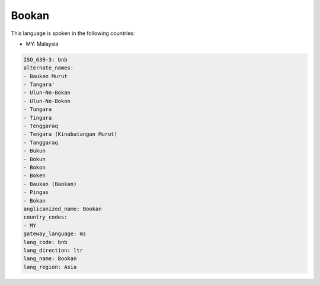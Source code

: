 .. _bnb:

Bookan
======

This language is spoken in the following countries:

* MY: Malaysia

.. code-block:: yaml

    ISO_639-3: bnb
    alternate_names:
    - Baukan Murut
    - Tangara'
    - Ulun-No-Bokan
    - Ulun-No-Bokon
    - Tungara
    - Tingara
    - Tenggaraq
    - Tengara (Kinabatangan Murut)
    - Tanggaraq
    - Bukun
    - Bokun
    - Bokon
    - Boken
    - Baukan (Baokan)
    - Pingas
    - Bokan
    anglicanized_name: Bookan
    country_codes:
    - MY
    gateway_language: ms
    lang_code: bnb
    lang_direction: ltr
    lang_name: Bookan
    lang_region: Asia
    

